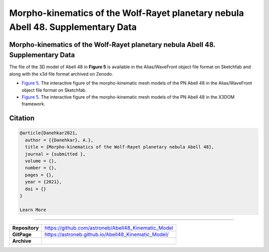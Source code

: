 =================================================================================
Morpho-kinematics of the Wolf-Rayet planetary nebula Abell 48. Supplementary Data
=================================================================================

Morpho-kinematics of the Wolf-Rayet planetary nebula Abell 48. Supplementary Data
=================================================================================

The file of the 3D model of Abell 48 in **Figure 5** is available in the Alias/WaveFront object file format on Sketchfab and along with the x3d file format archived on Zenodo. 

* `Figure 5 <https://astroneb.github.io/Abell48_Kinematic_Model/>`_. The interactive figure of the morpho-kinematic mesh models of the PN Abell 48 in the Alias/WaveFront object file format on Sketchfab.

* `Figure 5 <https://astroneb.github.io/Abell48_Kinematic_Model/figure5/>`_. The interactive figure of the morpho-kinematic mesh models of the PN Abell 48 in the X3DOM framework.

Citation
========

.. code-block:: bibtex

   @article{Danehkar2021,
     author = {{Danehkar}, A.},
     title = {Morpho-kinematics of the Wolf-Rayet planetary nebula Abell 48},
     journal = {submitted },
     volume = {},
     number = {},
     pages = {},
     year = {2021},
     doi = {}
   }
   
   Learn More
==========

==================  =============================================
**Repository**      https://github.com/astroneb/Abell48_Kinematic_Model
**GitPage**         https://astroneb.github.io/Abell48_Kinematic_Model/
**Archive**         
==================  =============================================
